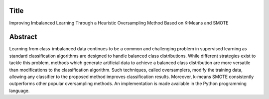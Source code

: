 #####
Title
#####

Improving Imbalanced Learning Through a Heuristic Oversampling Method Based on K-Means and SMOTE

########
Abstract
########

Learning from class-imbalanced data continues to be a common and challenging problem in supervised learning as standard classification algorithms are designed to handle balanced class distributions. While different strategies exist to tackle this problem, methods which generate artificial data to achieve a balanced class distribution are more versatile than modifications to the classification algorithm. Such techniques, called oversamplers, modify the training data, allowing any classifier to the proposed method improves classification results. Moreover, k-means SMOTE consistently outperforms other popular oversampling methods. An implementation is made available in the Python programming language.
